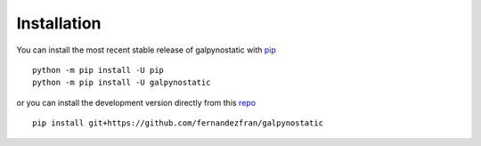 Installation
============

You can install the most recent stable release of galpynostatic with 
`pip <https://pip.pypa.io/en/latest/>`__ ::

    python -m pip install -U pip
    python -m pip install -U galpynostatic

or you can install the development version directly from this 
`repo <https://github.com/fernandezfran/galpynostatic.git>`__ ::

    pip install git+https://github.com/fernandezfran/galpynostatic
